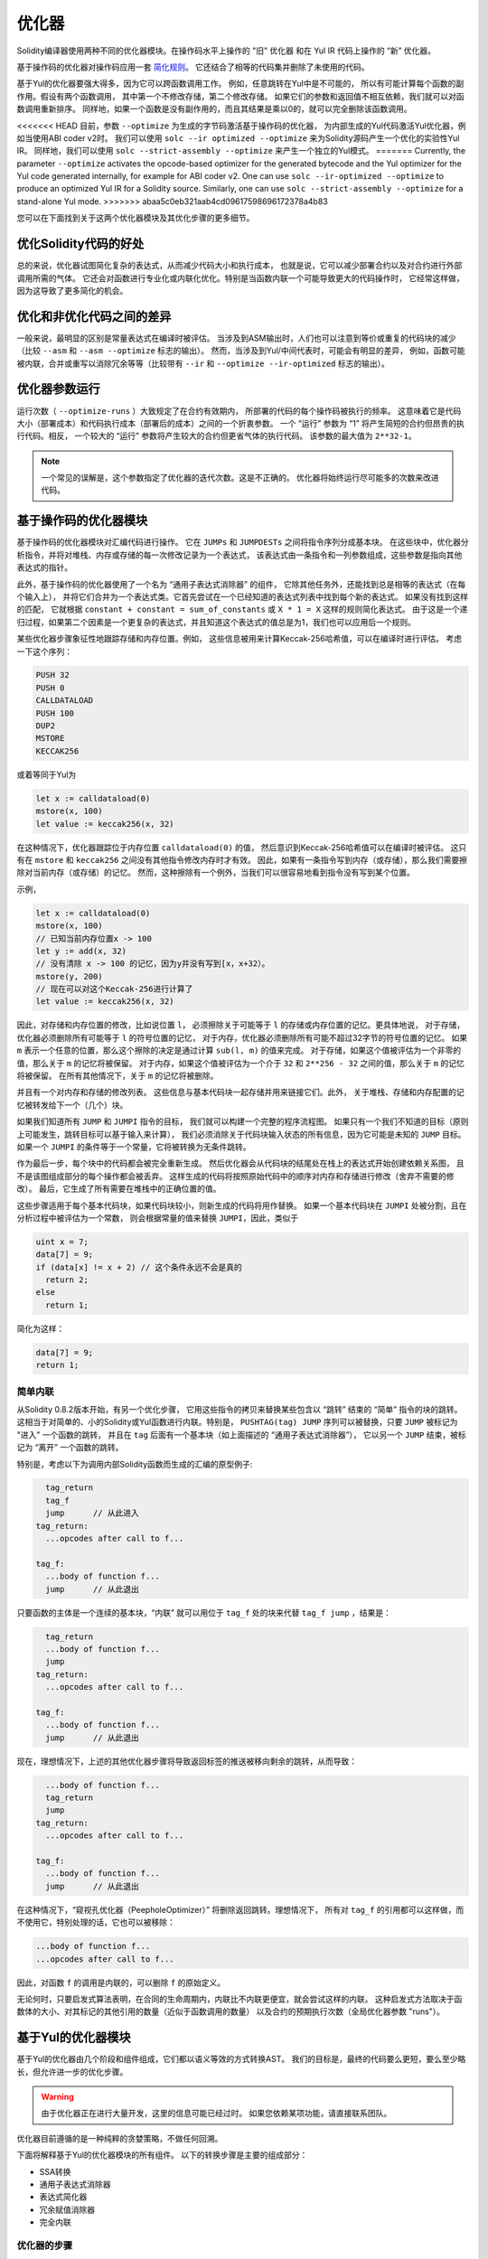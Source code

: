 .. index:: optimizer, optimiser, common subexpression elimination, constant propagation
.. _optimizer:

*************
优化器
*************

Solidity编译器使用两种不同的优化器模块。在操作码水平上操作的 "旧" 优化器
和在 Yul IR 代码上操作的 “新” 优化器。

基于操作码的优化器对操作码应用一套 `简化规则 <https://github.com/ethereum/solidity/blob/develop/libevmasm/RuleList.h>`_。
它还结合了相等的代码集并删除了未使用的代码。

基于Yul的优化器要强大得多，因为它可以跨函数调用工作。
例如，任意跳转在Yul中是不可能的，
所以有可能计算每个函数的副作用。假设有两个函数调用，
其中第一个不修改存储，第二个修改存储。
如果它们的参数和返回值不相互依赖，我们就可以对函数调用重新排序。
同样地，如果一个函数是没有副作用的，而且其结果是乘以0的，就可以完全删除该函数调用。

<<<<<<< HEAD
目前，参数 ``--optimize`` 为生成的字节码激活基于操作码的优化器，
为内部生成的Yul代码激活Yul优化器，例如当使用ABI coder v2时。
我们可以使用 ``solc --ir optimized --optimize`` 来为Solidity源码产生一个优化的实验性Yul IR。
同样地，我们可以使用 ``solc --strict-assembly --optimize`` 来产生一个独立的Yul模式。
=======
Currently, the parameter ``--optimize`` activates the opcode-based optimizer for the
generated bytecode and the Yul optimizer for the Yul code generated internally, for example for ABI coder v2.
One can use ``solc --ir-optimized --optimize`` to produce an
optimized Yul IR for a Solidity source. Similarly, one can use ``solc --strict-assembly --optimize``
for a stand-alone Yul mode.
>>>>>>> abaa5c0eb321aab4cd09617598696172378a4b83

您可以在下面找到关于这两个优化器模块及其优化步骤的更多细节。

优化Solidity代码的好处
====================================

总的来说，优化器试图简化复杂的表达式，从而减少代码大小和执行成本，
也就是说，它可以减少部署合约以及对合约进行外部调用所需的气体。
它还会对函数进行专业化或内联化优化。特别是当函数内联一个可能导致更大的代码操作时，
它经常这样做，因为这导致了更多简化的机会。

优化和非优化代码之间的差异
====================================================

一般来说，最明显的区别是常量表达式在编译时被评估。
当涉及到ASM输出时，人们也可以注意到等价或重复的代码块的减少（比较 ``--asm`` 和 ``--asm --optimize`` 标志的输出）。
然而，当涉及到Yul/中间代表时，可能会有明显的差异，
例如，函数可能被内联，合并或重写以消除冗余等等（比较带有 ``--ir`` 和 ``--optimize --ir-optimized`` 标志的输出）。

.. _optimizer-parameter-runs:

优化器参数运行
========================

运行次数（ ``--optimize-runs`` ）大致规定了在合约有效期内，
所部署的代码的每个操作码被执行的频率。
这意味着它是代码大小（部署成本）和代码执行成本（部署后的成本）之间的一个折衷参数。
一个 “运行” 参数为 “1” 将产生简短的合约但昂贵的执行代码。相反，
一个较大的 “运行” 参数将产生较大的合约但更省气体的执行代码。
该参数的最大值为 ``2**32-1``。

.. note::

    一个常见的误解是，这个参数指定了优化器的迭代次数。这是不正确的。
    优化器将始终运行尽可能多的次数来改进代码。

基于操作码的优化器模块
=============================

基于操作码的优化器模块对汇编代码进行操作。
它在 ``JUMPs`` 和 ``JUMPDESTs`` 之间将指令序列分成基本块。
在这些块中，优化器分析指令，并将对堆栈、内存或存储的每一次修改记录为一个表达式，
该表达式由一条指令和一列参数组成，这些参数是指向其他表达式的指针。

此外，基于操作码的优化器使用了一个名为 “通用子表达式消除器” 的组件，
它除其他任务外，还能找到总是相等的表达式（在每个输入上），
并将它们合并为一个表达式类。它首先尝试在一个已经知道的表达式列表中找到每个新的表达式。
如果没有找到这样的匹配，
它就根据 ``constant + constant = sum_of_constants`` 或 ``X * 1 = X`` 这样的规则简化表达式。
由于这是一个递归过程，如果第二个因素是一个更复杂的表达式，并且知道这个表达式的值总是为1，我们也可以应用后一个规则。

某些优化器步骤象征性地跟踪存储和内存位置。例如，
这些信息被用来计算Keccak-256哈希值，可以在编译时进行评估。
考虑一下这个序列：

.. code-block:: none

    PUSH 32
    PUSH 0
    CALLDATALOAD
    PUSH 100
    DUP2
    MSTORE
    KECCAK256

或着等同于Yul为

.. code-block:: yul

    let x := calldataload(0)
    mstore(x, 100)
    let value := keccak256(x, 32)

在这种情况下，优化器跟踪位于内存位置 ``calldataload(0)`` 的值，
然后意识到Keccak-256哈希值可以在编译时被评估。
这只有在 ``mstore`` 和 ``keccak256`` 之间没有其他指令修改内存时才有效。
因此，如果有一条指令写到内存（或存储），那么我们需要擦除对当前内存（或存储）的记忆。
然而，这种擦除有一个例外，当我们可以很容易地看到指令没有写到某个位置。

示例，

.. code-block:: yul

    let x := calldataload(0)
    mstore(x, 100)
    // 已知当前内存位置x -> 100
    let y := add(x, 32)
    // 没有清除 x -> 100 的记忆，因为y并没有写到[x，x+32）。
    mstore(y, 200)
    // 现在可以对这个Keccak-256进行计算了
    let value := keccak256(x, 32)

因此，对存储和内存位置的修改，比如说位置 ``l``，
必须擦除关于可能等于 ``l`` 的存储或内存位置的记忆。更具体地说，
对于存储，优化器必须删除所有可能等于 ``l`` 的符号位置的记忆，
对于内存，优化器必须删除所有可能不超过32字节的符号位置的记忆。
如果 ``m`` 表示一个任意的位置，那么这个擦除的决定是通过计算 ``sub(l, m)`` 的值来完成。
对于存储，如果这个值被评估为一个非零的值，那么关于 ``m`` 的记忆将被保留。
对于内存，如果这个值被评估为一个介于 ``32`` 和 ``2**256 - 32`` 之间的值，那么关于 ``m`` 的记忆将被保留。
在所有其他情况下，关于 ``m`` 的记忆将被删除。

并且有一个对内存和存储的修改列表。
这些信息与基本代码块一起存储并用来链接它们。此外，
关于堆栈、存储和内存配置的记忆被转发给下一个（几个）块。

如果我们知道所有 ``JUMP`` 和 ``JUMPI`` 指令的目标，
我们就可以构建一个完整的程序流程图。
如果只有一个我们不知道的目标（原则上可能发生，跳转目标可以基于输入来计算），
我们必须消除关于代码块输入状态的所有信息，因为它可能是未知的 ``JUMP`` 目标。
如果一个 ``JUMPI`` 的条件等于一个常量，它将被转换为无条件跳转。

作为最后一步，每个块中的代码都会被完全重新生成。
然后优化器会从代码块的结尾处在栈上的表达式开始创建依赖关系图，
且不是该图组成部分的每个操作都会被丢弃。
这样生成的代码将按照原始代码中的顺序对内存和存储进行修改（舍弃不需要的修改）。
最后，它生成了所有需要在堆栈中的正确位置的值。

这些步骤适用于每个基本代码块，如果代码块较小，则新生成的代码将用作替换。
如果一个基本代码块在 ``JUMPI`` 处被分割，且在分析过程中被评估为一个常数，
则会根据常量的值来替换 ``JUMPI``，因此，类似于

.. code-block:: solidity

    uint x = 7;
    data[7] = 9;
    if (data[x] != x + 2) // 这个条件永远不会是真的
      return 2;
    else
      return 1;

简化为这样：

.. code-block:: solidity

    data[7] = 9;
    return 1;

简单内联
---------------

从Solidity 0.8.2版本开始，有另一个优化步骤，
它用这些指令的拷贝来替换某些包含以 “跳转” 结束的 “简单” 指令的块的跳转。
这相当于对简单的、小的Solidity或Yul函数进行内联。特别是，
``PUSHTAG(tag) JUMP`` 序列可以被替换，只要 ``JUMP`` 被标记为 "进入" 一个函数的跳转，
并且在 ``tag`` 后面有一个基本块（如上面描述的 “通用子表达式消除器”），
它以另一个 ``JUMP`` 结束，被标记为 “离开” 一个函数的跳转。


特别是，考虑以下为调用内部Solidity函数而生成的汇编的原型例子:

.. code-block:: text

      tag_return
      tag_f
      jump      // 从此进入
    tag_return:
      ...opcodes after call to f...

    tag_f:
      ...body of function f...
      jump      // 从此退出

只要函数的主体是一个连续的基本块，“内联” 就可以用位于 ``tag_f`` 处的块来代替 ``tag_f jump`` ，结果是：

.. code-block:: text

      tag_return
      ...body of function f...
      jump
    tag_return:
      ...opcodes after call to f...

    tag_f:
      ...body of function f...
      jump      // 从此退出

现在，理想情况下，上述的其他优化器步骤将导致返回标签的推送被移向剩余的跳转，从而导致：

.. code-block:: text

      ...body of function f...
      tag_return
      jump
    tag_return:
      ...opcodes after call to f...

    tag_f:
      ...body of function f...
      jump      // 从此退出

在这种情况下，“窥视孔优化器（PeepholeOptimizer）” 将删除返回跳转。理想情况下，
所有对 ``tag_f`` 的引用都可以这样做，而不使用它，特别处理的话，它也可以被移除：

.. code-block:: text

    ...body of function f...
    ...opcodes after call to f...

因此，对函数 ``f`` 的调用是内联的，可以删除 ``f`` 的原始定义。

无论何时，只要启发式算法表明，在合同的生命周期内，内联比不内联更便宜，就会尝试这样的内联。
这种启发式方法取决于函数体的大小、对其标记的其他引用的数量（近似于函数调用的数量）
以及合约的预期执行次数（全局优化器参数 "runs"）。


基于Yul的优化器模块
==========================

基于Yul的优化器由几个阶段和组件组成，它们都以语义等效的方式转换AST。
我们的目标是，最终的代码要么更短，要么至少略长，但允许进一步的优化步骤。

.. warning::

    由于优化器正在进行大量开发，这里的信息可能已经过时。
    如果您依赖某项功能，请直接联系团队。

优化器目前遵循的是一种纯粹的贪婪策略，不做任何回溯。

下面将解释基于Yul的优化器模块的所有组件。
以下的转换步骤是主要的组成部分：

- SSA转换
- 通用子表达式消除器
- 表达式简化器
- 冗余赋值消除器
- 完全内联

优化器的步骤
---------------

这是按字母顺序排列的基于Yul的优化器的所有步骤的列表。
您可以在下面找到更多关于各个步骤和它们的顺序的信息。

- :ref:`block-flattener`.
- :ref:`circular-reference-pruner`.
- :ref:`common-subexpression-eliminator`.
- :ref:`conditional-simplifier`.
- :ref:`conditional-unsimplifier`.
- :ref:`control-flow-simplifier`.
- :ref:`dead-code-eliminator`.
- :ref:`equal-store-eliminator`.
- :ref:`equivalent-function-combiner`.
- :ref:`expression-joiner`.
- :ref:`expression-simplifier`.
- :ref:`expression-splitter`.
- :ref:`for-loop-condition-into-body`.
- :ref:`for-loop-condition-out-of-body`.
- :ref:`for-loop-init-rewriter`.
- :ref:`expression-inliner`.
- :ref:`full-inliner`.
- :ref:`function-grouper`.
- :ref:`function-hoister`.
- :ref:`function-specializer`.
- :ref:`literal-rematerialiser`.
- :ref:`load-resolver`.
- :ref:`loop-invariant-code-motion`.
- :ref:`redundant-assign-eliminator`.
- :ref:`reasoning-based-simplifier`.
- :ref:`rematerialiser`.
- :ref:`SSA-reverser`.
- :ref:`SSA-transform`.
- :ref:`structural-simplifier`.
- :ref:`unused-function-parameter-pruner`.
- :ref:`unused-pruner`.
- :ref:`var-decl-initializer`.

选择优化方案
-----------------------

默认情况下，优化器对生成的程序集应用其预定义的优化步骤序列。
您可以使用 ``yul-optimizations`` 选项覆盖这个序列并提供您自己的序列：

.. code-block:: bash

    solc --optimize --ir-optimized --yul-optimizations 'dhfoD[xarrscLMcCTU]uljmul'

``[...]`` 里面的序列将被循环应用多次，直到Yul代码保持不变或达到最大轮数（目前为12）。

可用的缩写列在 `Yul优化器文档 <yul.rst#optimization-step-sequence>`_。

预处理
-------------

预处理组件进行转换，使程序变成某种更容易操作的正常形式。
这种正常形式在剩下的优化过程中被保留。

.. _disambiguator:

消歧器
^^^^^^^^^^^^^

消歧器获取AST并返回一个新拷贝，其中所有标识符在输入AST中都有唯一的名称。
这是所有其他优化器阶段的先决条件。
其中一个好处是，标识符查找不需要考虑作用域，
这简化了其他步骤所需的分析。

所有后续阶段都有一个属性，即所有的名字都保持唯一。
这意味着如果需要引入一个新的标识符，就会产生一个新的唯一名称。

.. _function-hoister:

函数提升器
^^^^^^^^^^^^^^^

函数提升器将所有的函数定义移到最上面的块的末尾。
只要在消歧义阶段之后进行，这就是一个语义上的等价转换。
原因是，将一个定义移到更高层次的块中不能降低其可见性，
而且不可能引用在不同函数中定义的变量。

这个阶段的好处是，可以更容易地查找函数定义，
并且可以孤立地优化函数，而不必完全遍历AST。

.. _function-grouper:

函数分组器
^^^^^^^^^^^^^^^

函数分组器必须在消歧义器和函数提升器之后应用。
它的作用是将所有不是函数定义的最上面的元素移到一个单一的块中，
这个块是根块的第一个语句。

在这一步之后，一个程序具有以下正常形式：

.. code-block:: text

    { I F... }

其中 ``I`` 是一个（可能是空的）区块，不包含任何函数定义（甚至是递归的），
``F`` 是一个函数定义的列表，使得没有一个函数包含函数定义。

这个阶段的好处是，我们总是知道功能列表的开始位置。

.. _for-loop-condition-into-body:

循环条件进入正文
^^^^^^^^^^^^^^^^^^^^^^^^

这种转换将for循环的循环迭代条件移动到循环体中。
我们需要这种转换，因为 :ref:`expression-splitter` 将不适用于迭代条件表达式（以下示例中的 ``C``）。

.. code-block:: text

    for { Init... } C { Post... } {
        Body...
    }

被转化为

.. code-block:: text

    for { Init... } 1 { Post... } {
        if iszero(C) { break }
        Body...
    }

当与 ``循环不变代码模式`` 搭配时，这种转换也是有用的，因为循环不变条件中的不变量可以在循环之外进行。


.. _for-loop-init-rewriter:

循环初始重写器
^^^^^^^^^^^^^^^^^^^

这种转换将for-loop的初始化部分移到循环之前：

.. code-block:: text

    for { Init... } C { Post... } {
        Body...
    }

被转化为

.. code-block:: text

    Init...
    for {} C { Post... } {
        Body...
    }

这简化了其余的优化过程，
因为我们可以忽略for循环初始化块的复杂范围规则。

.. _var-decl-initializer:

初始化程序
^^^^^^^^^^^^^^^^^^
这一步重写了变量声明，使所有的变量都被初始化。
像 ``let x, y`` 这样的声明被分割成多个声明语句。

目前只支持用零值初始化。

伪SSA转换
-------------------------

这个组件的目的是让程序变成一个较长的形式，
以便其他组件能够更容易地与之配合。
最终的表现形式将类似于静态单一赋值（SSA）的形式，不同的是，
它不使用明确的 "phi" 函数来合并来自控制流不同分支的值，
因为Yul语言中不存在这样的功能。相反，当控制流合并时，
如果一个变量在其中一个分支中被重新赋值，就会声明一个新的SSA变量来保持它的当前值，
这样，下面的表达式仍然只需要引用SSA变量。

下面是一个转换的例子：

.. code-block:: yul

    {
        let a := calldataload(0)
        let b := calldataload(0x20)
        if gt(a, 0) {
            b := mul(b, 0x20)
        }
        a := add(a, 1)
        sstore(a, add(b, 0x20))
    }


应用以下所有转换步骤后，程序将如下所示：

.. code-block:: yul

    {
        let _1 := 0
        let a_9 := calldataload(_1)
        let a := a_9
        let _2 := 0x20
        let b_10 := calldataload(_2)
        let b := b_10
        let _3 := 0
        let _4 := gt(a_9, _3)
        if _4
        {
            let _5 := 0x20
            let b_11 := mul(b_10, _5)
            b := b_11
        }
        let b_12 := b
        let _6 := 1
        let a_13 := add(a_9, _6)
        let _7 := 0x20
        let _8 := add(b_12, _7)
        sstore(a_13, _8)
    }

请注意，此代码段中唯一重新分配的变量是 ``b``。
无法避免这种重新分配，因为根据控制流， ``b`` 具有不同的值。
所有其他变量在定义后都不会改变其值。
该属性的优点是，变量可以自由移动，
对它们的引用可以通过它们的初始值进行交换（反之亦然），
只要这些值在新上下文中仍然有效。

当然，这里的代码远远没有得到优化。相反，它要长得多。
我们希望这段代码更容易使用，此外，还有一些优化器步骤可以撤销这些更改，
并在最后使代码更加紧凑。

.. _expression-splitter:

表达式拆分器
^^^^^^^^^^^^^^^^^^

表达式拆分器将诸如 ``add(mload(0x123), mul(mload(0x456), 0x20))``
这样的表达式变成一连串独特变量的声明，这些变量被分配给该表达式的子表达式，
这样每个函数调用只有变量作为参数。

上述内容将被转化为

.. code-block:: yul

    {
        let _1 := 0x20
        let _2 := 0x456
        let _3 := mload(_2)
        let _4 := mul(_3, _1)
        let _5 := 0x123
        let _6 := mload(_5)
        let z := add(_6, _4)
    }

请注意，这种转换并不改变操作码或函数调用的顺序。

它不适用于循环迭代条件，因为循环控制流不允许在所有情况下 “概述” 内部表达式。
我们可以通过应用 :ref:`for-loop-condition-into-body` 将迭代条件移动到循环体中，从而避开这个限制。

最后一个程序的形式应确保（循环条件除外）函数调用不会嵌套在表达式中，
所有函数调用参数都必须是变量。

这种形式的好处是，更容易重新排列操作码序列，
也更容易执行函数调用内联。此外，
也更简单地替换表达式的各个部分或重新组织 “表达式树”。
缺点是这样的代码对我们来说更难阅读。

.. _SSA-transform:

SSA转换
^^^^^^^^^^^^

这个阶段尽可能地用新变量的声明来取代对现有变量的重复赋值。
重新赋值仍然存在，但是所有对重新赋值的变量的引用都被新声明的变量所取代。

示例：

.. code-block:: yul

    {
        let a := 1
        mstore(a, 2)
        a := 3
    }

被转化为

.. code-block:: yul

    {
        let a_1 := 1
        let a := a_1
        mstore(a_1, 2)
        let a_3 := 3
        a := a_3
    }

精确语义：

对于任何在代码中被分配到某处的变量 ``a``
（带值声明且从未重新分配的变量不被修改），执行以下转换:

- 将 ``let a := v`` 替换为 ``let a_i := v   let a := a_i``
- 将 ``a := v`` 替换为 ``let a_i := v   a := a_i``, 其中 ``i`` 是一个数字，使得 ``a_i`` 尚未使用。

此外，总是记录用于 ``a`` 的 ``i`` 的当前值，并用 ``a_i`` 替换对 ``a`` 的每次引用。
变量 ``a`` 的当前值映射在每个分配给它的块结束时被清除，
如果它被分配在for循环体或post块内，则在for循环初始块结束时被清除。
如果一个变量的值根据上面的规则被清除，并且该变量被声明在块之外，
一个新的SSA变量将在控制流加入的位置被创建，这包括循环后/体块的开始和If/Switch/ForLoop/Block语句之后的位置。

在此阶段之后，建议使用冗余赋值消除器删除不必要的中间分配。

如果在这个阶段之前运行表达式拆分器和通用子表达式消除器，
那么这个阶段会提供最好的结果，因为这样就不会产生过多的变量。
另一方面，如果在SSA转换之后运行通用子表达式消除器，则效率更高。

.. _redundant-assign-eliminator:

冗余赋值消除器
^^^^^^^^^^^^^^^^^^^^^^^^^

SSA转换总是生成 ``a := a_i`` 形式的赋值，
尽管这些赋值在许多情况下可能是不必要的，比如下面的例子：

.. code-block:: yul

    {
        let a := 1
        a := mload(a)
        a := sload(a)
        sstore(a, 1)
    }

SSA转换将这个片段转换为以下内容:

.. code-block:: yul

    {
        let a_1 := 1
        let a := a_1
        let a_2 := mload(a_1)
        a := a_2
        let a_3 := sload(a_2)
        a := a_3
        sstore(a_3, 1)
    }

冗余赋值消除器将删除对 ``a`` 的所有三个赋值，因为未使用 ``a`` 的值，
因此将此代码段转换为严格的SSA形式为：

.. code-block:: yul

    {
        let a_1 := 1
        let a_2 := mload(a_1)
        let a_3 := sload(a_2)
        sstore(a_3, 1)
    }

当然，确定分配是否多余的错综复杂的部分与加入控制流有关。

该组件的详细工作情况如下：

AST被遍历了两次：分别在在信息收集步骤和实际删除步骤中。
在信息收集过程中，我们维护了一个从赋值语句到 “未使用（unused）”，“未决定（undecided）” 和 “已使用（used）” 三种状态的映射，
这标志着分配的值是否会在以后被变量的引用使用。

当一个赋值被访问时，它被添加到处于 “未决定” 状态的映射中
（见下面关于for循环的注释），而其他每个仍处于 “未决定” 状态的对同一变量的赋值被改为 “未使用”。
当一个变量被引用时，任何对该变量的赋值仍处于 “未决定” 状态，其状态被改变为 “已使用”。

在控制流分叉的地方，映射的拷贝被移交给每个分支。
在控制流汇合的地方，来自两个分支的两个映射以下列方式合并：
只在一个映射中的语句或具有相同状态的语句不作改动地使用。
冲突的值以如下方式解决：

- “未使用”， “未决定” -> “未决定”
- “未使用”， “已使用” -> “已使用”
- “未决定”， “已使用” -> “已使用”

对于For循环，考虑到条件下的连接控制流，将对条件、主体和后部进行两次访问。
换句话说，我们创建了三条控制流路径：循环的零次运行、一次运行和两次运行，然后在最后合并它们。

不需要模拟第三次甚至更多的运行，这可以如下所示：

迭代开始时的赋值状态将决定性地导致该赋值在迭代结束时的状态。
假如这个状态映射函数被称为 ``f``。如上所述，
三种不同状态 ``unused（未使用）``， ``undecided（未决定）`` 和 ``used（已使用）`` 的组合是 ``最多（max）`` 操作，
其中 ``unused = 0``， ``undecided = 1``， ``used = 2``。

正确的方法是计算

.. code-block:: none

    max(s, f(s), f(f(s)), f(f(f(s))), ...)

作为循环后的状态。因为 ``f`` 只是有三个不同的值的范围，
迭代它必须在最多三个迭代后达到一个循环，
因此 ``f(f(f(s)))`` 必须等于 ``s``, ``f(s)`` 或 ``f(f(s))`` 其中之一，
因此

.. code-block:: none

    max(s, f(s), f(f(s))) = max(s, f(s), f(f(s)), f(f(f(s))), ...).

总之，最多运行两次循环就足够了，因为只有三种不同的状态。

对于有 "默认" 情况的switch语句，没有跳过switch的控制流部分。

当一个变量超出范围时，所有仍处于 "未决定" 状态的语句都被改为 "未使用"，
除非该变量是一个函数的返回参数--如何是这样，状态变为 "已使用"。

在第二次遍历中，所有处于 "未使用" 状态的赋值都被删除。

这一步通常是在SSA转换之后立即运行，以完成伪SSA的生成。

工具
-----

可移动性
^^^^^^^^^^

可移动性是表达式的一个属性。它大致上意味着表达式是没有副作用的，
它的评估只取决于变量的值和环境的调用常数状态。
大多数表达式都是可移动的。以下部分使表达式不可移动:

- 函数调用（如果函数中的所有语句都是可移动的，未来可能会放宽）
- 有副作用的操作码（如 ``call`` 或 ``selfdestruct``）
- 读取或写入内存, 存储或外部状态信息的操作码
- 取决于当前PC、内存大小或返回数据大小的操作码

数据流分析器
^^^^^^^^^^^^^^^^

数据流分析器本身不是一个优化步骤，而是被其他组件作为工具使用。
在遍历AST时，它跟踪每个变量的当前值，
只要该值是一个可移动的表达式。
它记录了作为表达式一部分的变量，
这些表达式目前被分配给其他每个变量。在每次对变量 ``a`` 的赋值时，
``a`` 的当前存储值被更新，只要 ``a`` 是 ``b`` 当前存储表达式的一部分，
变量 ``b`` 的所有存储值都被清除。

在控制流连接处，如果变量在任何控制流路径中已经或将要被分配，
那么关于这些变量的记忆就会被清除。例如，在进入for循环时，所有将在主体或后块中分配的变量都被清除。

表达式的简化
--------------------------------

这些简化过程会改变表达式，并用等效的、希望更简单的表达式替换它们。

.. _common-subexpression-eliminator:

通用子表达式消除器
^^^^^^^^^^^^^^^^^^^^^^^^^^^^^

这一步使用数据流分析器，用对某一变量的引用来替换语法上与该变量当前值相匹配的子表达式。
这是一个等价转换，因为这种子表达式必须是可移动的。

如果值是一个标识符，所有本身是标识符的子表达式都被其当前值替换。

上述两条规则的结合允许计算出一个局部值的编号，
这意味着如果两个变量有相同的值，其中一个将永远是未使用的。
然后，未使用过的处理器或冗余赋值消除器将能够完全消除此类变量。

如果之前运行过表达式拆分器，则此步骤尤其有效。
如果代码是伪SSA形式，那么变量值的可用时间更长，因此我们有更高的机会替换表达式。

如果通用子表达式消除器在它之前运行，
表达式简化器将能够进行更好的替换。

.. _expression-simplifier:

表达式简化器
^^^^^^^^^^^^^^^^^^^^^

表达式简化器使用数据流分析器，
并利用表达式的等价变换列表，如 ``X + 0 -> X`` 来简化代码。

它试图在每个子表达式上匹配诸如 ``X + 0`` 的模式。
在匹配过程中，它将变量解析为当前分配的表达式，
以便能够匹配更深入的嵌套模式，
即使代码是伪SSA形式。

一些模式如 ``X - X -> 0`` 只能在表达式 ``X`` 是可移动的情况下应用，
否则会删除其潜在的副作用。
由于变量引用总是可移动的，即使它们的当前值可能不是，
表达式简化器在拆分或伪SSA形式下又更加强大。

.. _literal-rematerialiser:

字面意义上的再物质化器（LiteralRematerialiser）
^^^^^^^^^^^^^^^^^^^^^^^^^^^^^^^^^^^^^^^^^^^^^^^^^^

有待记录。

.. _load-resolver:

负载解析器
^^^^^^^^^^^^

优化阶段，分别将 ``sload(x)`` 和 ``mload(x)`` 类型的表达式替换为当前存储和内存中的值，如果已知的话。

如果代码是SSA形式的，效果最好。

先决条件：消歧器，循环初始重写器。

.. _reasoning-based-simplifier:

基于推理的简化器
^^^^^^^^^^^^^^^^^^^^^^^^

这个优化器使用SMT求解器来检查 ``if`` 条件是否为常数。

- 如果 ``限制条件和条件`` 是不满足的（UNSAT），那么条件永远不会是真的，整个主体可以被删除。
- 如果 ``限制条件和非限制条件`` 是不满足的（UNSAT），那么条件永远是真的，可以用 ``1`` 代替。

只有在条件是可移动的情况下，上面的简化才能适用。

它只对EVM语言有效，但在其他语言上使用是安全的。

先决条件：消歧器，SSA转换。

声明规模的简化
-------------------------------

.. _circular-reference-pruner:

循环引用程序
^^^^^^^^^^^^^^^^^^^^^^^^

这个阶段删除了那些互相调用但既没有外部引用也没有从最外层上下文中引用的函数。

.. _conditional-simplifier:

条件简化器
^^^^^^^^^^^^^^^^^^^^^

如果可以从控制流中确定数值，条件简化器就会插入对条件变量的赋值。

销毁SSA表格。

目前，这个工具是非常有限的，主要是因为我们还没有支持布尔类型。
由于条件只检查表达式是否为非零，我们不能指定一个特定的值。

当前的特性：

- 切换条件：插入 “<条件> := <条件标签>”
- 在带有终止控制流的if语句后，插入“<条件> : =0”

未来的特性：

- 允许用 "1" 替换
- 考虑到用户定义的终止函数

如果之前已经运行过死代码的删除，那么使用SSA表单效果最好。

先决条件：消歧器。

.. _conditional-unsimplifier:

有条件的非对称性放大器
^^^^^^^^^^^^^^^^^^^^^^^

条件简化器的反面。

.. _control-flow-simplifier:

控制流简化器
^^^^^^^^^^^^^^^^^^^^^

简化了几个控制流结构：

- 用pop（条件）代替if，用空的程序体代替if
- 移除空的默认switch情况
- 如果不存在默认情况，则删除空的switch情况
- 用pop（表达式）代替没有条件的switch
- 把单例的switch变成if
- 用pop（表达式）和程序体代替switch，只用默认情况
- 用匹配的条件程序体的常量表达式替换switch
- 将 ``for`` 替换为终止控制流，在没有其他 break/continue 的情况下替换为 ``if``
- 移除函数末尾的 ``leave``

这些操作都不依赖于数据流。然而结构简化器执行类似的任务，确实依赖于数据流。

控制流简化器在其遍历过程中确实记录了是否存在 ``break`` 和 ``continue`` 语句。

先决条件：消歧器，函数提升器， 循环初始重写器。
重要提示：引入了EVM操作代码，因此目前只能用于EVM代码。

.. _dead-code-eliminator:

死代码消除器
^^^^^^^^^^^^^^^^^^

这个优化阶段删除了不可到达的代码。

无法访问代码可以是一个块中的任何代码，
其前面有leave，return，invalid，break，continue，selfdestruct 或 revert。

函数定义被保留下来，因为它们可能被早期的代码调用，因此被认为是可访问的。

因为在for循环的init块中声明的变量，其范围会扩展到循环体，
所以我们要求 循环初始重写器 在此步骤之前运行。

先决条件： 循环初始重写器, 函数提升器, 函数分组器

.. _equal-store-eliminator:

等价的存储清除器
^^^^^^^^^^^^^^^^^^^^

如果之前有对 ``mstore(k, v)`` / ``sstore(k, v)`` 的调用，
但中间没有其他存储，并且 ``k`` 和 ``v`` 的值没有变化，
则该步骤将删除 ``mstore(k, v)`` 和 ``sstore(k, v)`` 的调用。

如果在SSA转换和通用子表达式消除器之后运行，这个简单的步骤是有效的，
因为SSA将确保变量不会改变，而通用子表达式消除器在已知值相同的情况下会重新使用完全相同的变量。

先决条件： 消歧器, 循环初始重写器

.. _unused-pruner:

未使用过的处理器
^^^^^^^^^^^^^^^^

这一步删除了所有从未被引用的函数的定义。

它还删除了从未被引用的变量的声明。如果声明指定了一个不可移动的值，
表达式将被保留，但其值将被丢弃。

所有可移动的表达式语句（未被赋值的表达式）都被删除。

.. _structural-simplifier:

结构简化器
^^^^^^^^^^^^^^^^^^^^

这是一个一般的步骤，在结构层面上进行各种简化：

- 用 ``pop(条件)`` 代替 if 语句的空程序体。
- 用其主体替换带有真实条件的if语句
- 删除带有错误条件的if语句
- 把单例的switch变成if
- 用 ``pop(表达式)`` 和程序体代替switch，只用默认情况
- 通过匹配的条件程序体，用字面表达式替换switch
- 用其初始化部分取代带有错误条件的for循环

该组件使用数据流分析器。

.. _block-flattener:

块展平器
^^^^^^^^^^^^^^

这个阶段通过在外部块的适当位置插入内部块的语句来消除嵌套块。
它依赖于函数分组器，并不对最外层的块进行展平，以保持函数分组器产生的形式。

.. code-block:: yul

    {
        {
            let x := 2
            {
                let y := 3
                mstore(x, y)
            }
        }
    }

被转化为

.. code-block:: yul

    {
        {
            let x := 2
            let y := 3
            mstore(x, y)
        }
    }

只要代码没有歧义，这就不会造成问题，因为变量的作用域只能增长。

.. _loop-invariant-code-motion:

循环不变代码模式
^^^^^^^^^^^^^^^^^^^^^^^
这种优化将可移动的SSA变量声明移到循环之外。

只有在循环体或后块中的最高级别的语句被考虑，
即条件分支内的变量声明不会被移出循环。

要求：

- 消歧器, 循环初始重写器和函数提升器必须提前运行。
- 表达式拆分器和SSA转换应在前期运行以获得更好的结果。


函数级的优化
----------------------------

.. _function-specializer:

函数特殊化器
^^^^^^^^^^^^^^^^^^^

这一步是用字面参数来实现函数的专业化。

如果一个函数，例如， ``function f(a, b) { sstore (a, b) }``，被调用时有字面参数，
例如， ``f(x, 5)``，其中 ``x`` 是一个标识符，可以通过创建一个新函数 ``f_1`` 来专门化，
该函数只需要一个参数，即：

.. code-block:: yul

    function f_1(a_1) {
        let b_1 := 5
        sstore(a_1, b_1)
    }

其他优化步骤将能够对函数进行更多的简化。
优化步骤主要对那些不会被内联的函数有用。

先决条件： 消歧器， 函数提升器

建议将字面意义上的再物质化器（LiteralRematerialiser）作为先决条件，尽管它不是正确性的必要条件。

.. _unused-function-parameter-pruner:

未使用的函数参数管理器
^^^^^^^^^^^^^^^^^^^^^^^^^^^^^

这一步是删除一个函数中未使用的参数。

如果一个参数没有使用，
比如在 ``function f(a,b,c) -> x, y { x := div(a,b) }`` 中的 ``c`` 和 ``y``，
我们删除该参数并创建一个新的 "连接" 函数，如下所示：

.. code-block:: yul

    function f(a,b) -> x { x := div(a,b) }
    function f2(a,b,c) -> x, y { x := f(a,b) }

并将所有对 ``f`` 的引用替换为 ``f2``。
之后应该运行内联，以确保所有对 ``f2`` 的引用都被 ``f`` 替换。

先决条件： 消歧器， 函数提升器， 字面意义上的再物质化器

字面意义上的再物质化器这个步骤对于正确性来说不是必需的。
它有助于处理诸如以下情况：
``function f(x) -> y { revert(y, y} }`` 其中字面意思 ``y``  将被其值 ``0`` 取代，
使我们能够重写该函数。

.. _equivalent-function-combiner:

等价函数组合器
^^^^^^^^^^^^^^^^^^^^^^^^^^

如果两个函数在语法上是等价的，
同时允许变量重命名，但不允许任何重新排序，
那么对其中一个函数的任何引用都会被另一个函数取代。

实际删除的功能是由未使用过的处理器执行的。


函数内联
-----------------

.. _expression-inliner:

表达式内联
^^^^^^^^^^^^^^^^^

优化器的这个组件通过内联可以在函数表达式中内联的函数来执行限制性的函数内联，函数为：

- 返回一个单一的值。
- 有一个像 ``r := <函数表达式>`` 的主体。
- 既没有提到自己，也没有提到右边的 ``r``。

此外，对于所有的参数，以下各项都需要为真：

- 参数是可移动的。
- 该参数在函数体中被引用不到两次，或者该参数相当便宜
  （ "成本" 最多为1，就像一个0xff以下的常数）。

例如：要被内联的函数的形式是： ``function f(...) -> r { r := E }``
其中 ``E`` 是一个不引用 ``r`` 的表达式，函数调用中的所有参数都是可移动表达式。

这种内联的结果总是一个单一的表达式。

该组件只能用于具有唯一名称的源码。

.. _full-inliner:

完全内联
^^^^^^^^^^^

完全内联用函数的主体取代了某些函数的调用。
这在大多数情况下是没有什么帮助的，因为它只是增加了代码的大小，但并没有什么好处。
此外，代码通常是非常昂贵的，我们往往宁愿要更短的代码而不是更有效的代码。
不过，在相同的情况下，内联一个函数可以对后续的优化步骤产生积极的影响。
例如，如果一个函数参数是一个常数，就会出现这种情况。

在内联过程中，一个启发式方法被用来判断函数调用是否应该被内联。
目前的启发式方法是不内联到 "大" 函数，除非被调用的函数很小。
只使用一次的函数以及中等大小的函数被内联，而带有常数参数的函数调用允许稍大的函数。


在未来，我们可能会加入一个回溯组件，
它不会立即对一个函数进行内联，而只是对其进行专业化处理，
这意味着会生成一个函数的拷贝，其中某个参数总是被一个常数取代。
之后，我们可以在这个专用函数上运行优化器。
如果结果有很大的收益，那么这个专门化的函数就被保留下来，否则就用原来的函数代替。

清理
-------

清理工作是在优化器运行结束时进行的。
它试图将分割的表达式再次组合成深度嵌套的表达式，
并且通过尽可能地消除变量来提高堆栈机的 "可编译性"。

.. _expression-joiner:

表达式连接器
^^^^^^^^^^^^^^^^

这是与表达式分割器相反的操作。它把正好有一个引用的变量声明序列变成一个复杂的表达式。
这个阶段完全保留了函数调用和操作码执行的顺序。它不使用任何关于操作码的互换性的信息；
如果将一个变量的值移到它的使用位置会改变任何函数调用或操作码执行的顺序，则不执行转换。

注意，组件不会移动变量赋值或被多次引用的变量的赋值。

片段 ``let x := add(0, 2) let y := mul(x, mload(2))`` 不能转换，
因为它将导致调用操作码 ``add`` 和 ``mload`` 的顺序被调换--尽管这不会有什么影响，
因为 ``add`` 是可移动的。

当像这样重排操作码时，变量引用和字面意义被忽略了。
因此，片段 ``let x := add(0, 2) let y := mul(x, 3)`` 被转换为
``let y := mul(add(0, 2), 3)``，尽管 ``add`` 操作码将在计算字面意义 ``3`` 后执行。

.. _SSA-reverser:

SSA反转器
^^^^^^^^^^^

这是一个微小的步骤，如果它与通用子表达式消除器和未使用过的处理器相结合，
则有助于扭转SSA转换的影响。

我们生成的SSA形式对EVM和WebAssembly的代码生成是不利的，
因为它生成了许多局部变量。最好的办法是用赋值重新使用现有的变量，
而不是用新的变量声明。

SSA转换改写

.. code-block:: yul

    let a := calldataload(0)
    mstore(a, 1)

为

.. code-block:: yul

    let a_1 := calldataload(0)
    let a := a_1
    mstore(a_1, 1)
    let a_2 := calldataload(0x20)
    a := a_2

问题是在引用 ``a`` 时使用了变量 ``a_1``，而不是 ``a``。
SSA转换改变了这种形式的语句，只需将声明和赋值互换。
上面的片段被转化为

.. code-block:: yul

    let a := calldataload(0)
    let a_1 := a
    mstore(a_1, 1)
    a := calldataload(0x20)
    let a_2 := a

这是一个非常简单的等价转换，但是当我们现在运行通用子表达式消除器时，
它将用 ``a`` 替换所有出现的 ``a_1`` （直到 ``a`` 被重新赋值）。
然后，未使用过的处理器将完全消除变量 ``a_1``，从而完全逆转SSA的转换。

.. _stack-compressor:

堆栈压缩器
^^^^^^^^^^^^^^^

让以太坊虚拟机的代码生成变得困难的一个问题是，
在表达式堆栈中，有16个插槽的硬性限制，可以向下延伸。
这或多或少转化为16个局部变量的限制。
堆栈压缩器采用Yul代码并将其编译为EVM字节码。
每当堆栈差异过大时，它就会记录发生在哪个函数中。

对于每一个造成这种问题的函数，再物质化都会被调用，
并提出特殊要求，以积极消除按其值的成本排序的特定变量。

一旦失败，这个程序会重复多次。

.. _rematerialiser:

再物质化
^^^^^^^^^^^^^^

再物质化阶段试图用最后分配给变量的表达式来替换变量引用。
当然，这只有在这个表达式的评估费用相对较低的情况下才是有益的。
此外，只有当表达式的值在赋值点和使用点之间没有变化时，
它才具有语义上的等同性。这个阶段的主要好处是，
如果它导致一个变量被完全消除，它可以节省堆栈槽（见下文），
但是如果表达式非常便宜，它也可以在EVM上节省一个DUP操作码。

再物质化使用数据流分析器来跟踪变量的当前值，
这些变量总是可移动的。
如果数值非常便宜或者变量被明确要求消除，
那么变量的引用就会被其当前值所取代。

.. _for-loop-condition-out-of-body:

体外循环条件
^^^^^^^^^^^^^^^^^^^^^^^^^

逆转体外循环条件的转换。

对于任何可移动的 ``c``，它转换

.. code-block:: none

    for { ... } 1 { ... } {
    if iszero(c) { break }
    ...
    }

为

.. code-block:: none

    for { ... } c { ... } {
    ...
    }

而它又转换

.. code-block:: none

    for { ... } 1 { ... } {
    if c { break }
    ...
    }

为

.. code-block:: none

    for { ... } iszero(c) { ... } {
    ...
    }

字面意义上的再物质化器应在此步骤之前运行。


特定的WebAssembly
--------------------

主要功能
^^^^^^^^^^^^

将最上面的块改变为一个具有特定名称（“main”）的函数，它没有输入和输出。

取决于函数分组器。
